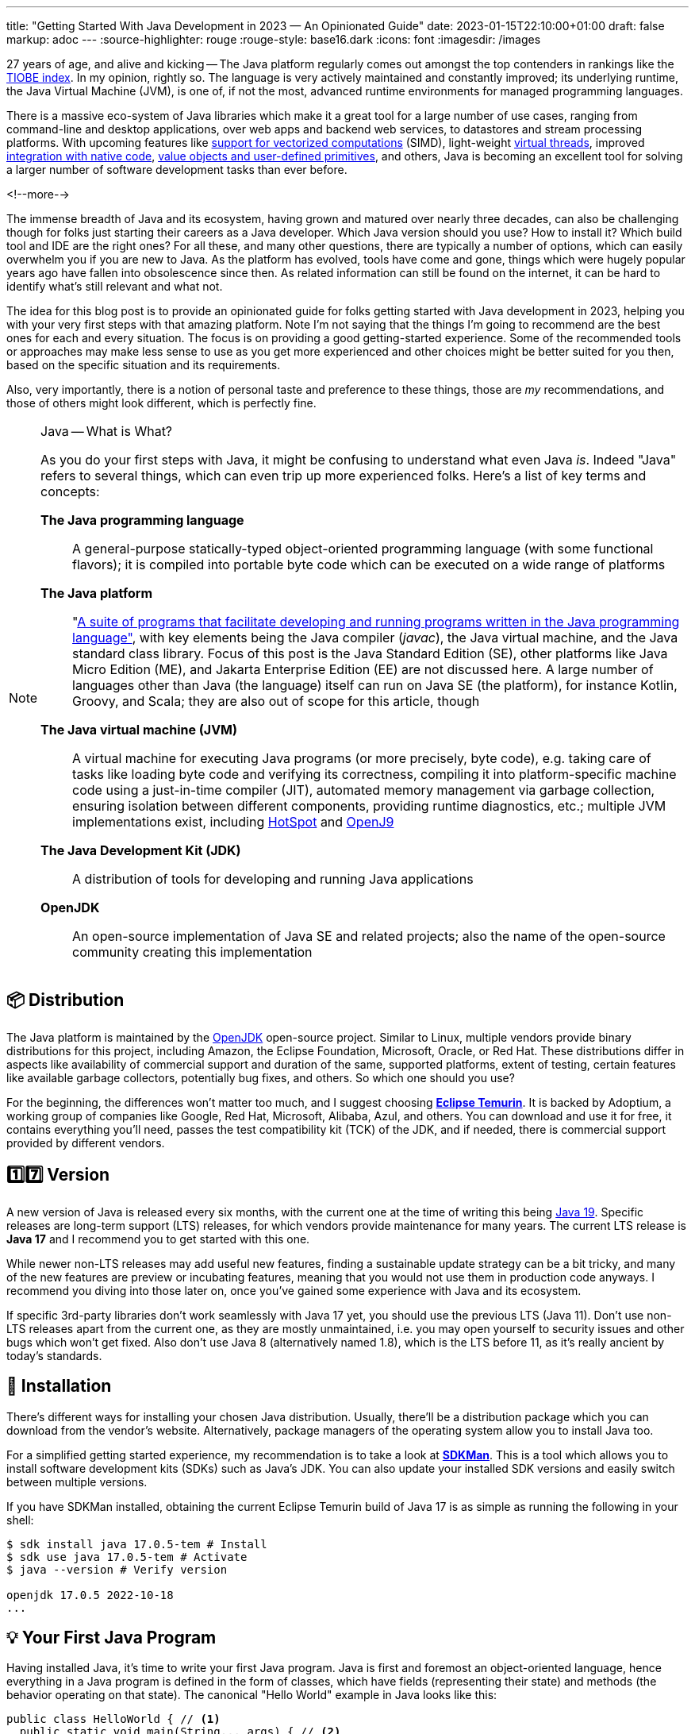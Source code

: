 ---
title: "Getting Started With Java Development in 2023 — An Opinionated Guide"
date: 2023-01-15T22:10:00+01:00
draft: false
markup: adoc
---
:source-highlighter: rouge
:rouge-style: base16.dark
:icons: font
:imagesdir: /images
ifdef::env-github[]
:imagesdir: ../../static/images
endif::[]

27 years of age, and alive and kicking -- The Java platform regularly comes out amongst the top contenders in rankings like the https://www.tiobe.com/tiobe-index/[TIOBE index].
In my opinion, rightly so. The language is very actively maintained and constantly improved;
its underlying runtime, the Java Virtual Machine (JVM),
is one of, if not the most, advanced runtime environments for managed programming languages.

There is a massive eco-system of Java libraries which make it a great tool for a large number of use cases,
ranging from command-line and desktop applications, over web apps and backend web services, to datastores and stream processing platforms.
With upcoming features like https://openjdk.org/jeps/426[support for vectorized computations] (SIMD),
light-weight https://openjdk.org/projects/loom[virtual threads],
improved https://openjdk.org/projects/panama/[integration with native code],
https://openjdk.org/projects/valhalla/[value objects and user-defined primitives], and others,
Java is becoming an excellent tool for solving a larger number of software development tasks than ever before.

<!--more-->

The immense breadth of Java and its ecosystem, having grown and matured over nearly three decades,
can also be challenging though for folks just starting their careers as a Java developer.
Which Java version should you use? How to install it? Which build tool and IDE are the right ones?
For all these, and many other questions, there are typically a number of options,
which can easily overwhelm you if you are new to Java.
As the platform has evolved, tools have come and gone,
things which were hugely popular years ago have fallen into obsolescence since then.
As related information can still be found on the internet,
it can be hard to identify what's still relevant and what not.

The idea for this blog post is to provide an opinionated guide for folks getting started with Java development in 2023,
helping you with your very first steps with that amazing platform.
Note I'm not saying that the things I'm going to recommend are the best ones for each and every situation.
The focus is on providing a good getting-started experience.
Some of the recommended tools or approaches may make less sense to use as you get more experienced
and other choices might be better suited for you then, based on the specific situation and its requirements.

Also, very importantly, there is a notion of personal taste and preference to these things,
those are _my_ recommendations, and those of others might look different, which is perfectly fine.

[NOTE]
.Java -- What is What?
====
As you do your first steps with Java, it might be confusing to understand what even Java _is_.
Indeed "Java" refers to several things, which can even trip up more experienced folks.
Here's a list of key terms and concepts:

*The Java programming language*:: A general-purpose statically-typed object-oriented programming language (with some functional flavors);
it is compiled into portable byte code which can be executed on a wide range of platforms
*The Java platform*:: "https://en.wikipedia.org/wiki/Java_(software_platform)[A suite of programs that facilitate developing and running programs written in the Java programming language"], with key elements being the Java compiler (_javac_), the Java virtual machine, and the Java standard class library.
Focus of this post is the Java Standard Edition (SE), other platforms like Java Micro Edition (ME), and Jakarta Enterprise Edition (EE) are not discussed here.
A large number of languages other than Java (the language) itself can run on Java SE (the platform), for instance Kotlin, Groovy, and Scala; they are also out of scope for this article, though
*The Java virtual machine (JVM)*:: A virtual machine for executing Java programs (or more precisely, byte code), e.g. taking care of tasks like loading byte code and verifying its correctness, compiling it into platform-specific machine code using a just-in-time compiler (JIT), automated memory management via garbage collection, ensuring isolation between different components, providing runtime diagnostics, etc.; multiple JVM implementations exist, including https://openjdk.org/groups/hotspot/[HotSpot] and https://www.eclipse.org/openj9/[OpenJ9]
*The Java Development Kit (JDK)*:: A distribution of tools for developing and running Java applications
*OpenJDK*:: An open-source implementation of Java SE and related projects; also the name of the open-source community creating this implementation
====

== 📦 Distribution

The Java platform is maintained by the https://openjdk.org/[OpenJDK] open-source project.
Similar to Linux, multiple vendors provide binary distributions for this project,
including Amazon, the Eclipse Foundation, Microsoft, Oracle, or Red Hat.
These distributions differ in aspects like availability of commercial support and duration of the same, supported platforms,
extent of testing, certain features like available garbage collectors, potentially bug fixes, and others.
So which one should you use?

For the beginning, the differences won't matter too much, and I suggest choosing *https://adoptium.net/[Eclipse Temurin]*.
It is backed by Adoptium, a working group of companies like Google, Red Hat, Microsoft, Alibaba, Azul, and others.
You can download and use it for free, it contains everything you'll need, passes the test compatibility kit (TCK) of the JDK, and if needed, there is commercial support provided by different vendors.

== 1️⃣7️⃣ Version

A new version of Java is released every six months, with the current one at the time of writing this being https://jdk.java.net/19/[Java 19].
Specific releases are long-term support (LTS) releases, for which vendors provide maintenance for many years.
The current LTS release is *Java 17* and I recommend you to get started with this one.

While newer non-LTS releases may add useful new features, finding a sustainable update strategy can be a bit tricky,
and many of the new features are preview or incubating features, meaning that you would not use them in production code anyways.
I recommend you diving into those later on, once you've gained some experience with Java and its ecosystem.

If specific 3rd-party libraries don't work seamlessly with Java 17 yet, you should use the previous LTS (Java 11).
Don't use non-LTS releases apart from the current one, as they are mostly unmaintained,
i.e. you may open yourself to security issues and other bugs which won't get fixed.
Also don't use Java 8 (alternatively named 1.8),
which is the LTS before 11, as it's really ancient by today's standards.

== 🔧 Installation

There's different ways for installing your chosen Java distribution.
Usually, there'll be a distribution package which you can download from the vendor's website.
Alternatively, package managers of the operating system allow you to install Java too.

For a simplified getting started experience, my recommendation is to take a look at *https://sdkman.io/[SDKMan]*.
This is a tool which allows you to install software development kits (SDKs) such as Java's JDK.
You can also update your installed SDK versions and easily switch between multiple versions.

If you have SDKMan installed, obtaining the current Eclipse Temurin build of Java 17 is as simple as running the following in your shell:

[source,bash,linenums=true]
----
$ sdk install java 17.0.5-tem # Install
$ sdk use java 17.0.5-tem # Activate
$ java --version # Verify version

openjdk 17.0.5 2022-10-18
...
----

== 💡 Your First Java Program

Having installed Java, it's time to write your first Java program.
Java is first and foremost an object-oriented language,
hence everything in a Java program is defined in the form of classes, which have fields (representing their state) and methods (the behavior operating on that state).
The canonical "Hello World" example in Java looks like this:

[source,java,linenums=true]
----
public class HelloWorld { // <1>
  public static void main(String... args) { // <2>
    System.out.println("Hello world!"); // <3>
  }
}
----
<1> The class `HelloWorld` must be specified in a source file named _HelloWorld.java_
<2> The `main()` method is the entry point into a Java program
<3> The `println()` method prints the given text to standard out

Java source code is compiled into class files which then are loaded into the JVM and executed.
Normally, this is done in two steps: first running the compiler _javac_, then executing the program using the _java_ binary.
For quick testing and exploring, both steps can be combined, so you can execute your "Hello World" program like this:

[source,bash,linenums=true]
----
$ java HelloWorld.java
Hello world!
----

For exploring Java in a quick and iterative mode,
it provides https://docs.oracle.com/en/java/javase/17/docs/specs/man/jshell.html[*jshell*], an interactive Read-Evaluate-Print Loop (REPL).
You can use it for running expressions and statements without defining a surrounding method or class,
simplifying "Hello World" quite a bit:

[source,bash,linenums=true]
----
$ jshell

jshell> System.out.println("Hello World");
Hello World
----

Similar to jshell, but quite a bit more fancier is *https://www.jbang.dev/[jbang]*,
which for instance allows you to easily pull in 3rd party libraries into your single source file Java programs.

== 👷‍♀️ Build Tool

Once you go beyond the basics of manually compiling and running a set of Java classes,
you'll need a build tool.
It will not only help you with compiling your code,
but also with managing dependencies (i.e. 3rd party libraries you are using),
testing your application, assembling the output artifacts (e.g. a JAR file with your program), and much more.
There are plug-ins for https://spotbugs.github.io/[finding common bug patterns], https://github.com/diffplug/spotless[auto-formatting your code], etc.
Commonly used build tool options for Java include https://maven.apache.org/[Apache Maven], https://gradle.org/[Gradle], and https://bazel.build/docs/bazel-and-java[Bazel].

My recommendation is to stick with *Maven* for the beginning;
it's the most widely used one, and in my opinion the easiest to learn.
While it defines a rather rigid structure for your project,
that also frees you from having to think about many aspects, which is great in particular when getting started.
Maven has support for archetypes, templates which you can use to quickly bootstrap new projects.
For instance you can use the https://github.com/moditect/oss-quickstart[oss-quickstart] archetype which I have built for creating new projects with a reasonable set of pre-configured plug-ins like so:

[source,bash,linenums=true]
----
mvn archetype:generate -B \
  -DarchetypeGroupId=org.moditect.ossquickstart \
  -DarchetypeArtifactId=oss-quickstart-simple-archetype \
  -DarchetypeVersion=1.0.0.Alpha1 \
  -DgroupId=com.example.demos \
  -DartifactId=fancy-project \
  -Dversion=1.0.0-SNAPSHOT \
  -DmoduleName=com.example.fancy
----

Alternative build tools like Gradle tend to provide more flexibility and interesting features like "compilation avoidance" (rebuilding only affected parts of large code bases after a change) or distributed build caches
(increasing developer productivity in particular in large projects),
but I'd wait with looking at those until you've gathered some experience with Java itself.

== 📝 Editor

Many Java developers love to fight over their favorite build tools, and it's the same with editors and full-blown integrated development environments (IDEs).
So whatever I'm going to say here, it's guaranteed a significant number of people won't like it ;)

My suggestion is to start with https://code.visualstudio.com/[*VSCode*].
It's a rather light-weight editor, which comes with excellent https://code.visualstudio.com/docs/languages/java[Java developer support],
e.g. for testing and debugging your code.
It integrates very well with Maven-based projects and has a rich eco-system of plug-ins you can tap into.

As your needs grow, you'll probably look for an IDE which comes with even more advanced functionality, e.g. when it comes to refactoring your code.
While I'm personally a happy user of the Eclipse IDE,
most folks tend to use https://www.jetbrains.com/idea/[*IntelliJ IDEA*] these days and it's thus what I'd recommend you to look into too.
It comes with a feature-rich free community edition which will help you a lot with the day-to-day tasks you'll encounter as a Java developer.
Make sure to spend a few hours learning the most important keyboard short-cuts,
it will save you lots of time later on.

== 🧱 Libraries

The ecosystem of 3rd party libraries is one of Java's absolute super-powers:
there is a ready-made library or framework available for pretty much every task you might think of,
most of the times available as open-source.

Perhaps counter-intuitively, my recommendation here is to try and be conservative with pulling in libraries into your project,
and instead work with what's available in Java's standard class library (which is huge and covers a wide range of functionality already).
Next, check out what your chosen application framework (if you use one, see below) offers either itself or provides integrations for.

Adding a dependency to an external library should always be a conscious decision,
as you might easily run into version conflicts between transitive dependencies (i.e. dependencies of dependencies) in different versions,
more dependencies increase the complexity of your application (for instance, you must keep them all up-to-date),
they may increase the attack surface of your application, etc.
Sometimes, you might be better off by implementing something yourself, or maybe copy a bit of code from a 3rd party library into your own codebase,
provided the license of that library allows for that.

That said, some popular libraries you will encounter in many projects include
https://junit.org/junit5/[JUnit] (for unit testing),
https://www.slf4j.org/[slf4j] (logging),
https://github.com/FasterXML/jackson[Jackson] (JSON handling),
https://hibernate.org/[Hibernate] (object-relational persistence, domain model validation, etc.),
https://www.testcontainers.org/[Testcontainers] (integration testing with Docker), and
https://www.archunit.org/[ArchUnit] (enforcing software architecture rules).

Most open-source dependencies are available via the https://search.maven.org/[Maven Central] repository;
All the build tools integrate with it, not only Maven itself, but also Gradle and all the others.
The https://mvnrepository.com/[MVN Repository] site is a good starting point for finding dependencies and their latest versions.

== 🐢 Application Framework

Most Java enterprise applications are built on top of an application framework which provides support for structuring your code via dependency injection,
seamlessly integrates with a curated set of 3rd party libraries in compatible versions,
helps with configuring and testing your application, and much more.

Again, there's plenty of options in Java here,
such as https://spring.io/projects/spring-boot[Spring Boot], https://quarkus.io/[Quarkus], https://jakarta.ee/[Jakarta EE], https://micronaut.io/[Micronaut], https://helidon.io/[Helidon], and more.
My personal recommendation here is to use *Quarkus*
(it's the one I'm most familiar with, having worked for Red Hat before, who are the company behind this framework),
or alternatively *Spring Boot*.

Both are widely popular, integrate with a wide range of technologies (e.g. web frameworks and databases of all kinds),
come with excellent developer tooling, and are backed by very active open-source communities.

== 🐳 Container Base Image

In particular when you are going to work on an enterprise application,
chances are that you'll publish your application in form of a container image,
so people can run it on Docker or Kubernetes.

Sticking to the recommendation on using Eclipse Temurin as your Java distribution,
I suggest to use the *https://hub.docker.com/\_/eclipse-temurin/[Temurin image]* as the base for your application images,
e.g. `eclipse-temurin:17` for Java 17.
Just make sure to keep your image up to date,
so you and your users benefit from updates to the base image.

One base image you should avoid is the https://hub.docker.com/\_/openjdk[OpenJDK] one,
which is officially deprecated and not recommended for production usage.

== 📚 Learning the Language

Providing an introduction to all the features of the Java programming language is beyond the scope of this blog post.
To truly learn the language and all its details,
my recommendation would be to get a good book, grab a coffee (or two, or three, ...) and work through its chapters, in order of your personal interests.
A popular choice for getting started with Java is https://www.oreilly.com/library/view/head-first-java/9781492091646/["Head First Java, 3rd Edition"]
by Kathy Sierra, Bert Bates, Trisha Gee, nicely complemented by https://www.manning.com/books/the-well-grounded-java-developer-second-edition[The Well-Grounded Java Developer, 2nd Edition], by Benjamin Evans, Jason Clark, and Martijn Verburg.
A must-read for honing your Java skills is https://www.oreilly.com/library/view/effective-java-3rd/9780134686097/["Effective Java, 3rd Edition"], by Joshua Bloch.
While this has been updated for Java 9 the last time,
its contents are pretty much timeless and still apply to current Java versions.

If you don't want to commit to buying a book just yet, check out the https://dev.java/learn/["Learn Java"] section on dev.java,
which has tons of material describing the Java language, key parts of the class library, the JVM and its most important tools, and more in great detail.

The authoritative resource on the Java language is the https://docs.oracle.com/javase/specs/jls/se17/html/index.html[Java Language Specification], or JLS for short.
The specification is written in a very concise and well understandable way,
and I highly recommend you to take a look if you'd like to understand how specific details of the language exactly work.
That being said, when you're just about to get started with learning Java, you'll be better off by studying the resources mentioned above.

If certifications are your thing, you might consider learning for and taking the exam for the https://education.oracle.com/products/trackp_OCPJSE17["Oracle Certified Professional: Java SE 17 Developer"] one.
I'd only recommend doing so after having worked with Java at least for a year or so,
as the exam actually is quite involved.
You'll certainly learn a lot about Java, including all kinds of corner cases and odd details;
not everything will necessarily translate into your day-to-day work as a developer, though.
So you should consciously decide whether you want to spend the time preparing for the certification or not.

== 🔭 Next Steps

The points above hopefully can help you to embark onto a successful journey with the Java platform,
but they only are a starting point.
Depending on your specific needs and requirements, here is a number possible next topics to explore and learn about:

* Exploring https://docs.oracle.com/en/java/javase/17/docs/specs/man/index.html[the tools] which come with the JDK, for instance _javadoc_ (for generating API documentation), _jcmd_ (for sending diagnostic commands to a running Java application), or _jpackage_ (for packaging self-contained Java applications)
* Building native binaries using https://www.graalvm.org/[GraalVM], allowing for a fast start-up and low memory consumption; very useful for instance for building command-line tools or AWS Lambda functions
* Analyzing the performance and runtime characteristics of your application using https://openjdk.org/jeps/328[JDK Flight Recorder] and https://jdk.java.net/jmc/8/[JDK Mission Control]
* Setting up continuous integration (CI) workflows for automatically https://docs.github.com/en/actions/automating-builds-and-tests/building-and-testing-java-with-maven[building and testing] your application with GitHub Actions (the aforementioned Maven oss-quickstart archetype will generate a basic template for that automatically)
* Publishing open-source libraries to Maven Central with https://jreleaser.org/[JReleaser]

Finally, a few resources which should help you to stay up-to-date with everything Java and learn what's going on in the community include
the https://dev.java/news/[Java News] on dev.java,
https://inside.java/[inside.java] ("news and views from members of the Java team at Oracle")
the https://chriswhocodes.com/jepsearch.html[JEP Search] (for searching and filtering Java enhancement proposals, i.e. changes to the language and the platform) and https://foojay.io/[Foojay] (Friends of OpenJDK).
